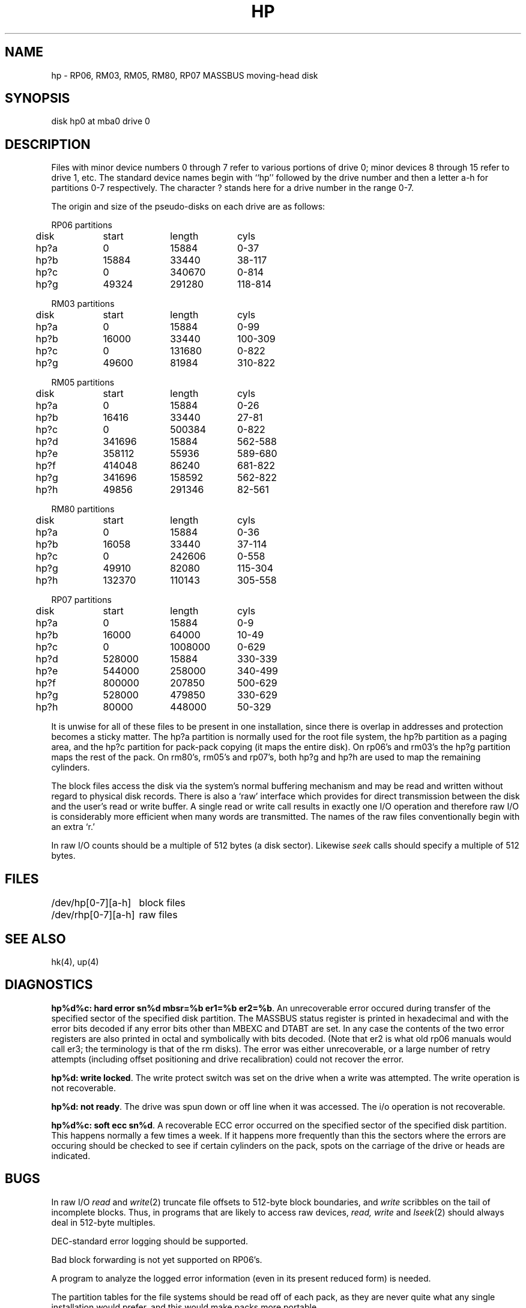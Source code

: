 .TH HP 4 5/10/81
.UC 4
.SH NAME
hp \- RP06, RM03, RM05, RM80, RP07 MASSBUS moving-head disk
.SH SYNOPSIS
disk hp0 at mba0 drive 0
.SH DESCRIPTION
Files with minor device numbers 0 through 7 refer to various portions
of drive 0;
minor devices 8 through 15 refer to drive 1, etc.
The standard device names begin with ``hp'' followed by
the drive number and then a letter a-h for partitions 0-7 respectively.
The character ? stands here for a drive number in the range 0-7.
.PP
The origin and size of the pseudo-disks on each drive are
as follows:
.PP
.nf
.ta .5i +\w'000000    'u +\w'000000    'u +\w'000000    'u +\w'000000    'u
RP06 partitions
	disk	start	length	cyls
	hp?a	0	15884	0-37
	hp?b	15884	33440	38-117
	hp?c	0	340670	0-814
	hp?g	49324	291280	118-814	
.PP
.nf
RM03 partitions
	disk	start	length	cyls
	hp?a	0	15884	0-99
	hp?b	16000	33440	100-309
	hp?c	0	131680	0-822
	hp?g	49600	81984	310-822
.PP
.nf
RM05 partitions
	disk	start	length	cyls
	hp?a	0	15884	0-26
	hp?b	16416	33440	27-81
	hp?c	0	500384	0-822
	hp?d	341696	15884	562-588
	hp?e	358112	55936	589-680
	hp?f	414048	86240	681-822
	hp?g	341696	158592	562-822
	hp?h	49856	291346	82-561
.PP
.nf
RM80 partitions
	disk	start	length	cyls
	hp?a	0	15884	0-36
	hp?b	16058	33440	37-114
	hp?c	0	242606	0-558
	hp?g	49910	82080	115-304
	hp?h	132370	110143	305-558
.PP
.nf
RP07 partitions
	disk	start	length	cyls
	hp?a	0	15884	0-9
	hp?b	16000	64000	10-49
	hp?c	0	1008000	0-629
	hp?d	528000	15884	330-339
	hp?e	544000	258000	340-499
	hp?f	800000	207850	500-629
	hp?g	528000	479850	330-629
	hp?h	80000	448000	50-329
.fi
.DT
.PP
It is unwise for all of these files to be present in one installation,
since there is overlap in addresses and protection becomes
a sticky matter.
The hp?a partition is normally used for the root file system,
the hp?b partition as a paging area,
and the hp?c partition for pack-pack copying (it maps the entire disk).
On rp06's and rm03's the hp?g partition maps the rest of the pack.
On rm80's, rm05's and rp07's, both hp?g and hp?h are used to map the
remaining cylinders.
.PP
The block files access the disk via the system's normal
buffering mechanism and may be read and written without regard to
physical disk records.  There is also a `raw' interface
which provides for direct transmission between the disk
and the user's read or write buffer.
A single read or write call results in exactly one I/O operation
and therefore raw I/O is considerably more efficient when
many words are transmitted.  The names of the raw files
conventionally begin with an extra `r.'
.PP
In raw I/O counts should be a multiple of 512 bytes (a disk sector).
Likewise
.I seek
calls should specify a multiple of 512 bytes.
.SH FILES
.ta 2i
/dev/hp[0-7][a-h]	block files
.br
/dev/rhp[0-7][a-h]	raw files
.SH SEE ALSO
hk(4), up(4)
.SH DIAGNOSTICS
\fBhp%d%c: hard error sn%d mbsr=%b er1=%b er2=%b\fR.  An unrecoverable
error occured during transfer of the specified sector of the specified
disk partition.  The MASSBUS status register is printed in hexadecimal and
with the error bits decoded if any error bits other than MBEXC and DTABT
are set.  In any case the contents of the two error registers are also printed
in octal and symbolically with bits decoded.
(Note that er2 is what old rp06 manuals would call er3; the terminology
is that of the rm disks).
The error was either unrecoverable, or a large number of retry attempts
(including offset positioning and drive recalibration) could not
recover the error.
.PP
\fBhp%d: write locked\fR.  The write protect switch was set on the drive
when a write was attempted.  The write operation is not recoverable.
.PP
\fBhp%d: not ready\fR.  The drive was spun down or off line when it was
accessed.  The i/o operation is not recoverable.
.PP
\fBhp%d%c: soft ecc sn%d\fR.  A recoverable ECC error occurred on the
specified sector of the specified disk partition.  This happens normally
a few times a week.  If it happens more frequently than
this the sectors where the errors are occuring should be checked to see
if certain cylinders on the pack, spots on the carriage of the drive
or heads are indicated.
.SH BUGS
In raw I/O
.I read
and
.IR write (2)
truncate file offsets to 512-byte block boundaries,
and
.I write
scribbles on the tail of incomplete blocks.
Thus,
in programs that are likely to access raw devices,
.I read, write
and
.IR lseek (2)
should always deal in 512-byte multiples.
.PP
DEC-standard error logging should be supported.
.PP
Bad block forwarding is not yet supported on RP06's.
.PP
A program to analyze the logged error information (even in its
present reduced form) is needed.
.PP
The partition tables for the file systems should be read off of each
pack, as they are never quite what any single installation would prefer,
and this would make packs more portable.
